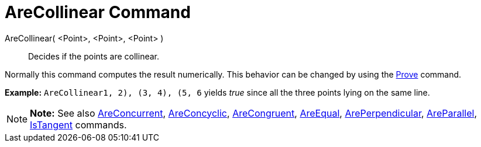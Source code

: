 = AreCollinear Command

AreCollinear( <Point>, <Point>, <Point> )::
  Decides if the points are collinear.

Normally this command computes the result numerically. This behavior can be changed by using the
xref:/commands/Prove_Command.adoc[Prove] command.

[EXAMPLE]

====

*Example:* `AreCollinear((1, 2), (3, 4), (5, 6))` yields _true_ since all the three points lying on the same line.

====

[NOTE]

====

*Note:* See also xref:/commands/AreConcurrent_Command.adoc[AreConcurrent],
xref:/commands/AreConcyclic_Command.adoc[AreConcyclic], xref:/commands/AreCongruent_Command.adoc[AreCongruent],
xref:/commands/AreEqual_Command.adoc[AreEqual], xref:/commands/ArePerpendicular_Command.adoc[ArePerpendicular],
xref:/commands/AreParallel_Command.adoc[AreParallel], xref:/commands/IsTangent_Command.adoc[IsTangent] commands.

====
